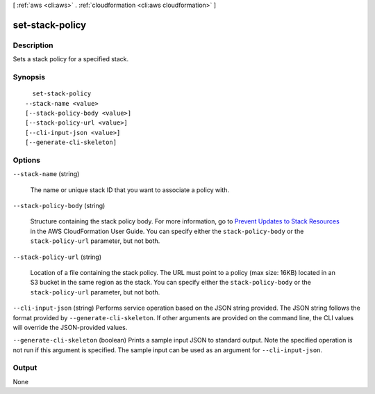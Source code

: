 [ :ref:`aws <cli:aws>` . :ref:`cloudformation <cli:aws cloudformation>` ]

.. _cli:aws cloudformation set-stack-policy:


****************
set-stack-policy
****************



===========
Description
===========



Sets a stack policy for a specified stack.



========
Synopsis
========

::

    set-stack-policy
  --stack-name <value>
  [--stack-policy-body <value>]
  [--stack-policy-url <value>]
  [--cli-input-json <value>]
  [--generate-cli-skeleton]




=======
Options
=======

``--stack-name`` (string)


  The name or unique stack ID that you want to associate a policy with.

  

``--stack-policy-body`` (string)


  Structure containing the stack policy body. For more information, go to `Prevent Updates to Stack Resources`_ in the AWS CloudFormation User Guide. You can specify either the ``stack-policy-body`` or the ``stack-policy-url`` parameter, but not both.

  

``--stack-policy-url`` (string)


  Location of a file containing the stack policy. The URL must point to a policy (max size: 16KB) located in an S3 bucket in the same region as the stack. You can specify either the ``stack-policy-body`` or the ``stack-policy-url`` parameter, but not both.

  

``--cli-input-json`` (string)
Performs service operation based on the JSON string provided. The JSON string follows the format provided by ``--generate-cli-skeleton``. If other arguments are provided on the command line, the CLI values will override the JSON-provided values.

``--generate-cli-skeleton`` (boolean)
Prints a sample input JSON to standard output. Note the specified operation is not run if this argument is specified. The sample input can be used as an argument for ``--cli-input-json``.



======
Output
======

None

.. _Prevent Updates to Stack Resources: http://docs.aws.amazon.com/AWSCloudFormation/latest/UserGuide/protect-stack-resources.html
